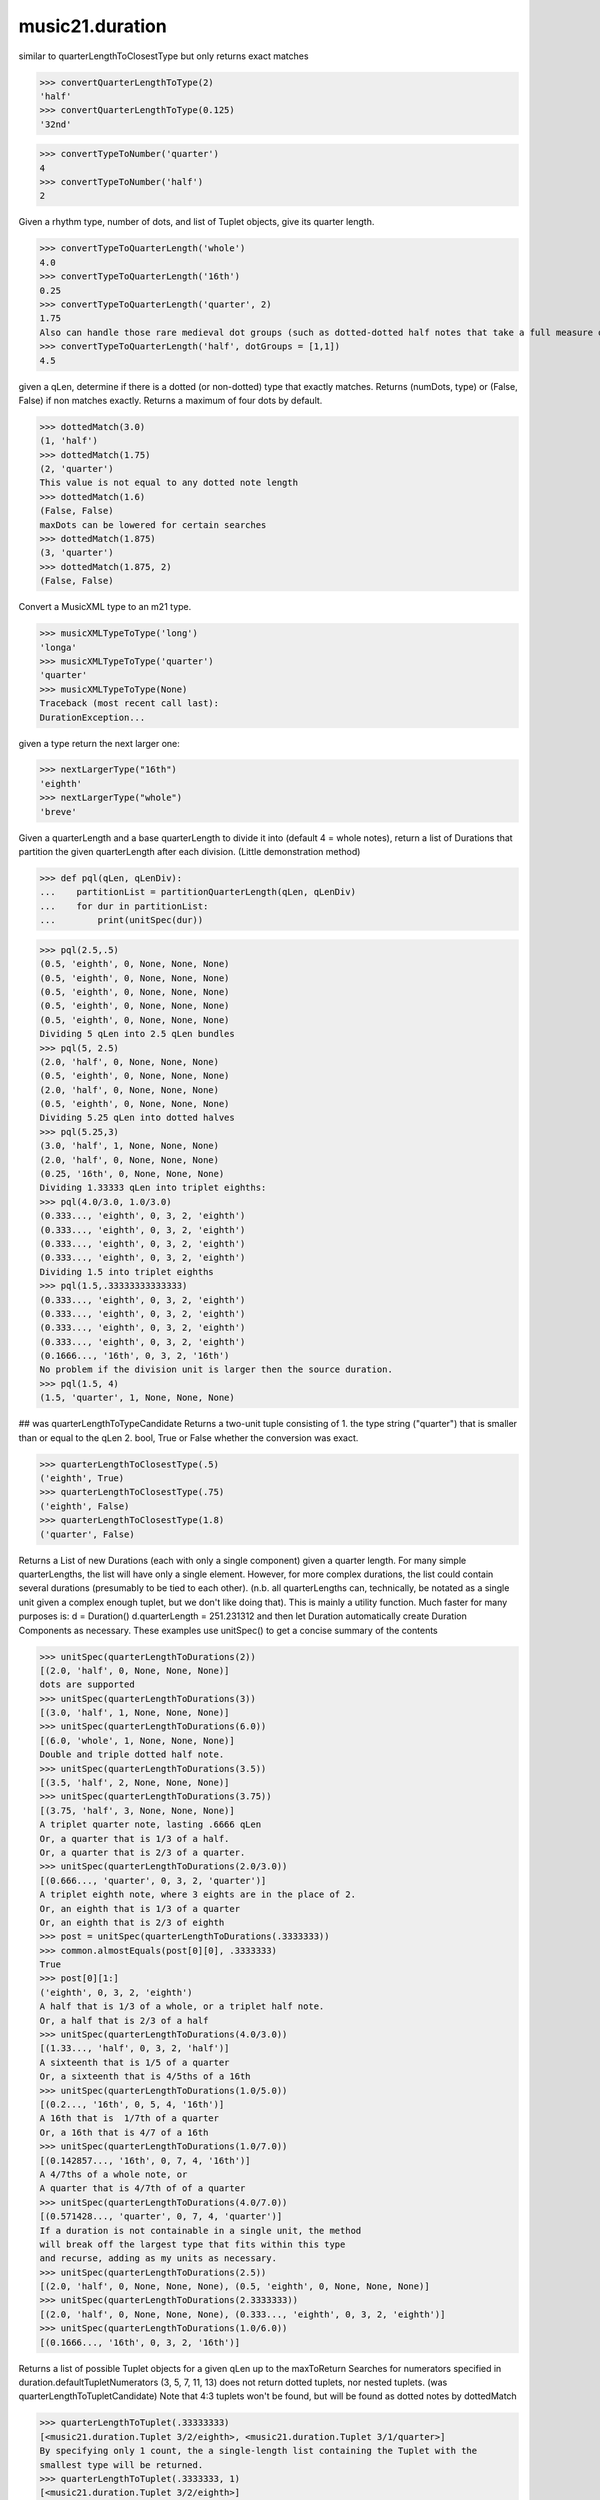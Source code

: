 .. _moduleDuration:

music21.duration
================

.. WARNING: DO NOT EDIT THIS FILE: AUTOMATICALLY GENERATED

.. module:: music21.duration



.. function:: convertQuarterLengthToType(qLen)

similar to quarterLengthToClosestType but only returns exact matches 

>>> convertQuarterLengthToType(2)
'half' 
>>> convertQuarterLengthToType(0.125)
'32nd' 

.. function:: convertTypeToNumber(dType)



>>> convertTypeToNumber('quarter')
4 
>>> convertTypeToNumber('half')
2 

.. function:: convertTypeToQuarterLength(dType, dots=0, tuplets=[], dotGroups=[])

Given a rhythm type, number of dots, and list of Tuplet objects, give its quarter length. 

>>> convertTypeToQuarterLength('whole')
4.0 
>>> convertTypeToQuarterLength('16th')
0.25 
>>> convertTypeToQuarterLength('quarter', 2)
1.75 
Also can handle those rare medieval dot groups (such as dotted-dotted half notes that take a full measure of 9/8). 
>>> convertTypeToQuarterLength('half', dotGroups = [1,1])
4.5 

.. function:: dottedMatch(qLen, maxDots=4)

given a qLen, determine if there is a dotted (or non-dotted) type that exactly matches.  Returns (numDots, type) or (False, False) if non matches exactly. Returns a maximum of four dots by default. 

>>> dottedMatch(3.0)
(1, 'half') 
>>> dottedMatch(1.75)
(2, 'quarter') 
This value is not equal to any dotted note length 
>>> dottedMatch(1.6)
(False, False) 
maxDots can be lowered for certain searches 
>>> dottedMatch(1.875)
(3, 'quarter') 
>>> dottedMatch(1.875, 2)
(False, False) 



.. function:: musicXMLTypeToType(value)

Convert a MusicXML type to an m21 type. 

>>> musicXMLTypeToType('long')
'longa' 
>>> musicXMLTypeToType('quarter')
'quarter' 
>>> musicXMLTypeToType(None)
Traceback (most recent call last): 
DurationException... 

.. function:: nextLargerType(durType)

given a type return the next larger one: 

>>> nextLargerType("16th")
'eighth' 
>>> nextLargerType("whole")
'breve' 

.. function:: partitionQuarterLength(qLen, qLenDiv=4)

Given a quarterLength and a base quarterLength to divide it into (default 4 = whole notes), return a list of Durations that partition the given quarterLength after each division. (Little demonstration method) 

>>> def pql(qLen, qLenDiv):
...    partitionList = partitionQuarterLength(qLen, qLenDiv) 
...    for dur in partitionList: 
...        print(unitSpec(dur)) 


>>> pql(2.5,.5)
(0.5, 'eighth', 0, None, None, None) 
(0.5, 'eighth', 0, None, None, None) 
(0.5, 'eighth', 0, None, None, None) 
(0.5, 'eighth', 0, None, None, None) 
(0.5, 'eighth', 0, None, None, None) 
Dividing 5 qLen into 2.5 qLen bundles 
>>> pql(5, 2.5)
(2.0, 'half', 0, None, None, None) 
(0.5, 'eighth', 0, None, None, None) 
(2.0, 'half', 0, None, None, None) 
(0.5, 'eighth', 0, None, None, None) 
Dividing 5.25 qLen into dotted halves 
>>> pql(5.25,3)
(3.0, 'half', 1, None, None, None) 
(2.0, 'half', 0, None, None, None) 
(0.25, '16th', 0, None, None, None) 
Dividing 1.33333 qLen into triplet eighths: 
>>> pql(4.0/3.0, 1.0/3.0)
(0.333..., 'eighth', 0, 3, 2, 'eighth') 
(0.333..., 'eighth', 0, 3, 2, 'eighth') 
(0.333..., 'eighth', 0, 3, 2, 'eighth') 
(0.333..., 'eighth', 0, 3, 2, 'eighth') 
Dividing 1.5 into triplet eighths 
>>> pql(1.5,.33333333333333)
(0.333..., 'eighth', 0, 3, 2, 'eighth') 
(0.333..., 'eighth', 0, 3, 2, 'eighth') 
(0.333..., 'eighth', 0, 3, 2, 'eighth') 
(0.333..., 'eighth', 0, 3, 2, 'eighth') 
(0.1666..., '16th', 0, 3, 2, '16th') 
No problem if the division unit is larger then the source duration. 
>>> pql(1.5, 4)
(1.5, 'quarter', 1, None, None, None) 



.. function:: quarterLengthToClosestType(qLen)

## was quarterLengthToTypeCandidate Returns a two-unit tuple consisting of 1. the type string ("quarter") that is smaller than or equal to the qLen 2. bool, True or False whether the conversion was exact. 

>>> quarterLengthToClosestType(.5)
('eighth', True) 
>>> quarterLengthToClosestType(.75)
('eighth', False) 
>>> quarterLengthToClosestType(1.8)
('quarter', False) 

.. function:: quarterLengthToDurations(qLen)

Returns a List of new Durations (each with only a single component) given a quarter length. For many simple quarterLengths, the list will have only a single element.  However, for more complex durations, the list could contain several durations (presumably to be tied to each other). (n.b. all quarterLengths can, technically, be notated as a single unit given a complex enough tuplet, but we don't like doing that). This is mainly a utility function.  Much faster for many purposes is: d = Duration() d.quarterLength = 251.231312 and then let Duration automatically create Duration Components as necessary. These examples use unitSpec() to get a concise summary of the contents 

>>> unitSpec(quarterLengthToDurations(2))
[(2.0, 'half', 0, None, None, None)] 
dots are supported 
>>> unitSpec(quarterLengthToDurations(3))
[(3.0, 'half', 1, None, None, None)] 
>>> unitSpec(quarterLengthToDurations(6.0))
[(6.0, 'whole', 1, None, None, None)] 
Double and triple dotted half note. 
>>> unitSpec(quarterLengthToDurations(3.5))
[(3.5, 'half', 2, None, None, None)] 
>>> unitSpec(quarterLengthToDurations(3.75))
[(3.75, 'half', 3, None, None, None)] 
A triplet quarter note, lasting .6666 qLen 
Or, a quarter that is 1/3 of a half. 
Or, a quarter that is 2/3 of a quarter. 
>>> unitSpec(quarterLengthToDurations(2.0/3.0))
[(0.666..., 'quarter', 0, 3, 2, 'quarter')] 
A triplet eighth note, where 3 eights are in the place of 2. 
Or, an eighth that is 1/3 of a quarter 
Or, an eighth that is 2/3 of eighth 
>>> post = unitSpec(quarterLengthToDurations(.3333333))
>>> common.almostEquals(post[0][0], .3333333)
True 
>>> post[0][1:]
('eighth', 0, 3, 2, 'eighth') 
A half that is 1/3 of a whole, or a triplet half note. 
Or, a half that is 2/3 of a half 
>>> unitSpec(quarterLengthToDurations(4.0/3.0))
[(1.33..., 'half', 0, 3, 2, 'half')] 
A sixteenth that is 1/5 of a quarter 
Or, a sixteenth that is 4/5ths of a 16th 
>>> unitSpec(quarterLengthToDurations(1.0/5.0))
[(0.2..., '16th', 0, 5, 4, '16th')] 
A 16th that is  1/7th of a quarter 
Or, a 16th that is 4/7 of a 16th 
>>> unitSpec(quarterLengthToDurations(1.0/7.0))
[(0.142857..., '16th', 0, 7, 4, '16th')] 
A 4/7ths of a whole note, or 
A quarter that is 4/7th of of a quarter 
>>> unitSpec(quarterLengthToDurations(4.0/7.0))
[(0.571428..., 'quarter', 0, 7, 4, 'quarter')] 
If a duration is not containable in a single unit, the method 
will break off the largest type that fits within this type 
and recurse, adding as my units as necessary. 
>>> unitSpec(quarterLengthToDurations(2.5))
[(2.0, 'half', 0, None, None, None), (0.5, 'eighth', 0, None, None, None)] 
>>> unitSpec(quarterLengthToDurations(2.3333333))
[(2.0, 'half', 0, None, None, None), (0.333..., 'eighth', 0, 3, 2, 'eighth')] 
>>> unitSpec(quarterLengthToDurations(1.0/6.0))
[(0.1666..., '16th', 0, 3, 2, '16th')] 



.. function:: quarterLengthToTuplet(qLen, maxToReturn=4)

Returns a list of possible Tuplet objects for a given qLen up to the maxToReturn Searches for numerators specified in duration.defaultTupletNumerators (3, 5, 7, 11, 13) does not return dotted tuplets, nor nested tuplets. (was quarterLengthToTupletCandidate) Note that 4:3 tuplets won't be found, but will be found as dotted notes by dottedMatch 

>>> quarterLengthToTuplet(.33333333)
[<music21.duration.Tuplet 3/2/eighth>, <music21.duration.Tuplet 3/1/quarter>] 
By specifying only 1 count, the a single-length list containing the Tuplet with the 
smallest type will be returned. 
>>> quarterLengthToTuplet(.3333333, 1)
[<music21.duration.Tuplet 3/2/eighth>] 
>>> quarterLengthToTuplet(.20)
[<music21.duration.Tuplet 5/4/16th>, <music21.duration.Tuplet 5/2/eighth>, <music21.duration.Tuplet 5/1/quarter>] 
>>> c = quarterLengthToTuplet(.3333333, 1)[0]
>>> c.tupletMultiplier()
0.6666... 

.. function:: roundDuration(qLen)


.. function:: typeToMusicXMLType(value)

Convert a MusicXML type to an m21 type. 

>>> typeToMusicXMLType('longa')
'long' 
>>> typeToMusicXMLType('quarter')
'quarter' 

.. function:: unitSpec(durationObjectOrObjects)

simple representation of most durationObjects. works on a single DurationObject or a List of them, returning a list of unitSpecs if given a list otherwise returns a single one A unitSpec is a tuple of qLen, durType, dots, tupleNumerator, tupletDenominator, tupletType (assuming top and bottom are the same). Does not deal with nested tuplets, etc. 

.. function:: updateTupletType(durationList)

Given a list of Durations or DurationUnits (not yet working properly), examine each Duration, and each component, and set Tuplet type to start or stop, as necessary. 

>>> a = Duration(); a.quarterLength = .33333
>>> b = Duration(); b.quarterLength = .33333
>>> c = DurationUnit(); c.quarterLength = .33333
>>> d = Duration(); d.quarterLength = 2
>>> e = Duration(); e.quarterLength = .33333
>>> f = DurationUnit(); f.quarterLength = .33333
>>> g = Duration(); g.quarterLength = .33333
>>> a.tuplets[0].type == None
True 
>>> updateTupletType([a, b, c, d, e, f, g])
>>> a.tuplets[0].type == 'start'
True 
>>> b.tuplets[0].type == None
True 
>>> c.tuplets[0].type == 'stop'
True 
>>> e.tuplets[0].type == 'start'
True 
>>> g.tuplets[0].type == 'stop'
True 

class Duration
--------------

.. class:: Duration

    Durations are one of the most important objects in music21.  A Duration represents a span of musical time measurable in terms of quarter notes (or in advanced usage other units).  For instance, "57 quarter notes" or "dotted half tied to quintuplet sixteenth note" or simply "quarter note" 

    A Duration is made of one or more DurationUnits. Multiple DurationUnits in a single Duration may be used to express tied notes, or may be used to split duration across barlines or beam groups. Some Durations are not expressable as a single notation unit. 

    inherits from: :class:`music21.duration.DurationCommon`

    **class Duration** **attributes**

    .. attribute:: linkages

    No documentation. 

    **class Duration** **properties**

    .. attribute:: components

    No documentation. 

    .. attribute:: dots

    Returns the number of dots in the Duration if it is a simple Duration.  Otherwise raises error. 

    .. attribute:: isComplex

    No documentation. 

    .. attribute:: lily

    Simple lily duration: does not include tuplets These are taken care of in the lily processing in stream.Stream since lilypond requires tuplets to be in groups 

    

    .. attribute:: musicxml

    Return a complete MusicXML string with defaults. 

    .. attribute:: mx

    Returns a list of one or more musicxml.Note() objects with all rhythms and ties necessary. mxNote objects are incompletely specified, lacking full representation and information on pitch, etc. 

    >>> a = Duration()
    >>> a.quarterLength = 3
    >>> b = a.mx
    >>> len(b) == 1
    True 
    >>> isinstance(b[0], musicxmlMod.Note)
    True 
    >>> a = Duration()
    >>> a.quarterLength = .33333333
    >>> b = a.mx
    >>> len(b) == 1
    True 
    >>> isinstance(b[0], musicxmlMod.Note)
    True 

    .. attribute:: quarterLength

    Can be the same as the base class. 

    .. attribute:: tuplets

    No documentation. 

    .. attribute:: type

    Get the duration type. 

    **class Duration** **methods**

    .. method:: __init__()

    First positional argument is assumed to be type string or a quarterLength. 

    .. method:: addDuration(dur)

    Add a DurationUnit or a Duration's components to this Duration. 

    >>> a = Duration('quarter')
    >>> b = Duration('quarter')
    >>> a.addDuration(b)
    >>> a.quarterLength
    2.0 
    >>> a.type
    'complex' 

    .. method:: appendTuplet(newTuplet)

    No documentation. 

    .. method:: clear()

    Permit all componets to be removed. (It is not clear yet if this is needed) 

    >>> a = Duration()
    >>> a.quarterLength = 4
    >>> a.type
    'whole' 
    >>> a.clear()
    >>> a.quarterLength
    0.0 
    >>> a.type
    'zero' 

    .. method:: componentIndexAtQtrPosition(quarterPosition)

    returns the index number of the duration component sounding at the given quarter position. Note that for 0 and the last value, the object is returned. 

    >>> components = []
    TODO: remove "for x in [1,1,1]" notation; it's confusing (Perl-like) 
    better is just to copy and paste three times.  Very easy to see what 
    is happening. 
    >>> for x in [1,1,1]:
    ...   components.append(Duration('quarter')) 
    >>> a = Duration()
    >>> a.components = components
    >>> a.updateQuarterLength()
    >>> a.quarterLength
    3.0 
    >>> a.componentIndexAtQtrPosition(.5)
    0 
    >>> a.componentIndexAtQtrPosition(1.5)
    1 
    >>> a.componentIndexAtQtrPosition(2.5)
    2 
    this is odd behavior: 
    e.g. given d1, d2, d3 as 3 quarter notes and 
    self.components = [d1, d2, d3] 
    then 
    self.componentIndexAtQtrPosition(1.5) == d2 
    self.componentIndexAtQtrPosition(2.0) == d3 
    self.componentIndexAtQtrPosition(2.5) == d3 

    .. method:: componentStartTime(componentIndex)

    For a valid component index value, this returns the quarter note offset at which that component would start. This does not handle fractional arguments. 

    >>> components = []
    >>> for x in [1,1,1]:
    ...    components.append(Duration('quarter')) 
    >>> a = Duration()
    >>> a.components = components
    >>> a.updateQuarterLength()
    >>> a.quarterLength
    3.0 
    >>> a.componentStartTime(0)
    0.0 
    >>> a.componentStartTime(1)
    1.0 

    .. method:: consolidate()

    Given a Duration with multiple components, consolidate into a single Duration. This can only be based on quarterLength; this is destructive: information is lost from coponents. This cannot be done for all Durations. 

    >>> a = Duration()
    >>> a.fill(['quarter', 'half', 'quarter'])
    >>> a.quarterLength
    4.0 
    >>> len(a.components)
    3 
    >>> a.consolidate()
    >>> a.quarterLength
    4.0 
    >>> len(a.components)
    1 
    But it gains a type! 
    >>> a.type
    'whole' 

    .. method:: expand(qLenDiv=4)

    Make a duration notatable by partitioning it into smaller units (default qLenDiv = 4 (whole note)).  uses partitionQuarterLength 

    .. method:: fill(quarterLengthList=['quarter', 'half', 'quarter'])

    Utility method for testing; a quick way to fill components. This will remove any exisiting values. 

    .. method:: show(format=musicxml)

    Same as Music21Object.show() 

    .. method:: sliceComponentAtPosition(quarterPosition)

    Given a quarter position within a component, divide that component into two components. 

    >>> a = Duration()
    >>> a.clear() # need to remove default
    >>> components = []
    >>> a.addDuration(Duration('quarter'))
    >>> a.addDuration(Duration('quarter'))
    >>> a.addDuration(Duration('quarter'))
    >>> a.quarterLength
    3.0 
    >>> a.sliceComponentAtPosition(.5)
    >>> a.quarterLength
    3.0 
    >>> len(a.components)
    4 
    >>> a.components[0].type
    'eighth' 
    >>> a.components[1].type
    'eighth' 
    >>> a.components[2].type
    'quarter' 

    .. method:: updateQuarterLength()

    Look to components and determine quarter length. 

    .. method:: write(fmt=musicxml, fp=None)

    As in Music21Object.write: Writes a file in the given format (musicxml by default) A None file path will result in temporary file 

    Methods inherited from :class:`music21.duration.DurationCommon`: :meth:`music21.duration.DurationCommon.aggregateTupletRatio`


class Tuplet
------------

.. class:: Tuplet

    tuplet class: creates tuplet objects which modify duration objects note that this is a duration modifier.  We should also have a tupletGroup object that groups note objects into larger groups. 

    >>> myTup = Tuplet(numberNotesActual = 5, numberNotesNormal = 4)
    >>> print(myTup.tupletMultiplier())
    0.8 
    >>> myTup2 = Tuplet(8, 5)
    >>> print(myTup2.tupletMultiplier())
    0.625 
    >>> myTup2 = Tuplet(6, 4, "16th")
    >>> print(myTup2.durationActual.type)
    16th 
    >>> print(myTup2.tupletMultiplier())
    0.666... 

    
    Tuplets may be frozen, in which case they become immutable.  Tuplets 
    which are attached to Durations are automatically frozen 
    # TODO: use __setattr__ to freeze all properties, and make a metaclass 
    # exceptions: tuplet type, tuplet id: things that don't affect length 
    >>> myTup.frozen = True
    >>> myTup.tupletActual = [3, 2]
    Traceback (most recent call last): 
    ... 
    TupletException: A frozen tuplet (or one attached to a duration) is immutable 
    >>> myHalf = Duration("half")
    >>> myHalf.appendTuplet(myTup2)
    >>> myTup2.tupletActual = [5, 4]
    Traceback (most recent call last): 
    ... 
    TupletException: A frozen tuplet (or one attached to a duration) is immutable 

    

    **class Tuplet** **attributes**

    .. attribute:: frozen

    No documentation. 

    .. attribute:: tupletActualShow

    No documentation. 

    .. attribute:: placement

    No documentation. 

    .. attribute:: numberNotesActual

    No documentation. 

    .. attribute:: tupletId

    No documentation. 

    .. attribute:: nestedLevel

    No documentation. 

    .. attribute:: bracket

    No documentation. 

    .. attribute:: tupletNormalShow

    No documentation. 

    .. attribute:: type

    No documentation. 

    .. attribute:: durationActual

    A DurationUnit is a notation that (generally) can be notated with a a single notation unit, such as one note, without a tie. In general, Duration should be used. Like Durations, DurationUnits have the option of unlinking the quarterLength and its representation on the page.  For instance, in 12/16, Brahms sometimes used a dotted half note to indicate the length of 11/16th of a note. (see Don Byrd's Extreme Notation webpage for more information). Additional types are needed: 'zero' type for zero durations 'unexpressable' type for anything that needs a Duration (such as 2.5 quarters) 

    .. attribute:: numberNotesNormal

    No documentation. 

    .. attribute:: durationNormal

    A DurationUnit is a notation that (generally) can be notated with a a single notation unit, such as one note, without a tie. In general, Duration should be used. Like Durations, DurationUnits have the option of unlinking the quarterLength and its representation on the page.  For instance, in 12/16, Brahms sometimes used a dotted half note to indicate the length of 11/16th of a note. (see Don Byrd's Extreme Notation webpage for more information). Additional types are needed: 'zero' type for zero durations 'unexpressable' type for anything that needs a Duration (such as 2.5 quarters) 

    **class Tuplet** **properties**

    .. attribute:: mx

    From this object return both an mxTimeModification object and an mxTuplet object configured for this Triplet. mxTuplet needs to be on the Notes mxNotations field 

    >>> a = Tuplet()
    >>> a.bracket = True
    >>> b, c = a.mx

    .. attribute:: tupletActual

    No documentation. 

    .. attribute:: tupletNormal

    No documentation. 

    **class Tuplet** **methods**

    .. method:: __init__()

    No documentation. 

    .. method:: setDurationType(type)

    Set the Duration for both actual and normal. 

    >>> a = Tuplet()
    >>> a.tupletMultiplier()
    0.666... 
    >>> a.totalTupletLength()
    1.0 
    >>> a.setDurationType('half')
    >>> a.tupletMultiplier()
    0.6666... 
    >>> a.totalTupletLength()
    4.0 

    .. method:: setRatio(actual, normal)

    Set the ratio of actual divisions to represented in normal divisions. A triplet is 3 actual in the time of 2 normal. 

    >>> a = Tuplet()
    >>> a.tupletMultiplier()
    0.666... 
    >>> a.setRatio(6,2)
    >>> a.tupletMultiplier()
    0.333... 
    One way of expressing 6/4-ish triplets without numbers: 
    >>> a = Tuplet()
    >>> a.setRatio(3,1)
    >>> a.durationActual = DurationUnit('quarter')
    >>> a.durationNormal = DurationUnit('half')
    >>> a.tupletMultiplier()
    0.666... 
    >>> a.totalTupletLength()
    2.0 

    .. method:: totalTupletLength()

    The total length in quarters of the tuplet as defined, assuming that enough notes existed to fill all entire tuplet as defined. For instance, 3 quarters in the place of 2 quarters = 2.0 5 half notes in the place of a 2 dotted half notes = 6.0 (In the end it's only the denominator that matters) 

    >>> a = Tuplet()
    >>> a.totalTupletLength()
    1.0 
    >>> a.numberNotesActual = 3
    >>> a.durationActual = Duration('half')
    >>> a.numberNotesNormal = 2
    >>> a.durationNormal = Duration('half')
    >>> a.totalTupletLength()
    4.0 
    >>> a.setRatio(5,4)
    >>> a.totalTupletLength()
    8.0 
    >>> a.setRatio(5,2)
    >>> a.totalTupletLength()
    4.0 

    .. method:: tupletMultiplier()

    Get a floating point value by which to scale the duration that this Tuplet is associated with. 

    >>> myTuplet = Tuplet()
    >>> print(round(myTuplet.tupletMultiplier(), 3))
    0.667 
    >>> myTuplet.tupletActual = [5, Duration('eighth')]
    >>> myTuplet.numberNotesActual
    5 
    >>> myTuplet.durationActual.type
    'eighth' 
    >>> print(myTuplet.tupletMultiplier())
    0.4 


class AppogiaturaStartDuration
------------------------------

.. class:: AppogiaturaStartDuration


    inherits from: :class:`music21.duration.Duration`, :class:`music21.duration.DurationCommon`

    **class AppogiaturaStartDuration** **attributes**

    Attributes inherited from :class:`music21.duration.Duration`: :attr:`music21.duration.Duration.linkages`

    **class AppogiaturaStartDuration** **properties**

    Properties inherited from :class:`music21.duration.Duration`: :attr:`music21.duration.Duration.components`, :attr:`music21.duration.Duration.dots`, :attr:`music21.duration.Duration.isComplex`, :attr:`music21.duration.Duration.lily`, :attr:`music21.duration.Duration.musicxml`, :attr:`music21.duration.Duration.mx`, :attr:`music21.duration.Duration.quarterLength`, :attr:`music21.duration.Duration.tuplets`, :attr:`music21.duration.Duration.type`

    **class AppogiaturaStartDuration** **methods**

    Methods inherited from :class:`music21.duration.Duration`: :meth:`music21.duration.Duration.__init__`, :meth:`music21.duration.Duration.addDuration`, :meth:`music21.duration.Duration.appendTuplet`, :meth:`music21.duration.Duration.clear`, :meth:`music21.duration.Duration.componentIndexAtQtrPosition`, :meth:`music21.duration.Duration.componentStartTime`, :meth:`music21.duration.Duration.consolidate`, :meth:`music21.duration.Duration.expand`, :meth:`music21.duration.Duration.fill`, :meth:`music21.duration.Duration.show`, :meth:`music21.duration.Duration.sliceComponentAtPosition`, :meth:`music21.duration.Duration.updateQuarterLength`, :meth:`music21.duration.Duration.write`

    Methods inherited from :class:`music21.duration.DurationCommon`: :meth:`music21.duration.DurationCommon.aggregateTupletRatio`


class AppogiaturaStopDuration
-----------------------------

.. class:: AppogiaturaStopDuration


    inherits from: :class:`music21.duration.Duration`, :class:`music21.duration.DurationCommon`

    **class AppogiaturaStopDuration** **attributes**

    Attributes inherited from :class:`music21.duration.Duration`: :attr:`music21.duration.Duration.linkages`

    **class AppogiaturaStopDuration** **properties**

    Properties inherited from :class:`music21.duration.Duration`: :attr:`music21.duration.Duration.components`, :attr:`music21.duration.Duration.dots`, :attr:`music21.duration.Duration.isComplex`, :attr:`music21.duration.Duration.lily`, :attr:`music21.duration.Duration.musicxml`, :attr:`music21.duration.Duration.mx`, :attr:`music21.duration.Duration.quarterLength`, :attr:`music21.duration.Duration.tuplets`, :attr:`music21.duration.Duration.type`

    **class AppogiaturaStopDuration** **methods**

    Methods inherited from :class:`music21.duration.Duration`: :meth:`music21.duration.Duration.__init__`, :meth:`music21.duration.Duration.addDuration`, :meth:`music21.duration.Duration.appendTuplet`, :meth:`music21.duration.Duration.clear`, :meth:`music21.duration.Duration.componentIndexAtQtrPosition`, :meth:`music21.duration.Duration.componentStartTime`, :meth:`music21.duration.Duration.consolidate`, :meth:`music21.duration.Duration.expand`, :meth:`music21.duration.Duration.fill`, :meth:`music21.duration.Duration.show`, :meth:`music21.duration.Duration.sliceComponentAtPosition`, :meth:`music21.duration.Duration.updateQuarterLength`, :meth:`music21.duration.Duration.write`

    Methods inherited from :class:`music21.duration.DurationCommon`: :meth:`music21.duration.DurationCommon.aggregateTupletRatio`


class DurationCommon
--------------------

.. class:: DurationCommon

    base class for Duration and DurationUnit to borrow from 

    

    **class DurationCommon** **methods**

    .. method:: aggregateTupletRatio()

    say you have 3:2 under a 5:4.  This will give the equivalent in non-nested tuplets. Returns a tuple! (15, 8) in this case. Needed for MusicXML time-modification 

    >>> complexDur = Duration('eighth')
    >>> complexDur.appendTuplet(Tuplet())
    >>> complexDur.aggregateTupletRatio()
    (3, 2) 
    >>> tup2 = Tuplet()
    >>> tup2.setRatio(5, 4)
    >>> complexDur.appendTuplet(tup2)
    >>> complexDur.aggregateTupletRatio()
    (15, 8) 


class DurationUnit
------------------

.. class:: DurationUnit

    A DurationUnit is a notation that (generally) can be notated with a a single notation unit, such as one note, without a tie. In general, Duration should be used. Like Durations, DurationUnits have the option of unlinking the quarterLength and its representation on the page.  For instance, in 12/16, Brahms sometimes used a dotted half note to indicate the length of 11/16th of a note. (see Don Byrd's Extreme Notation webpage for more information). Additional types are needed: 'zero' type for zero durations 'unexpressable' type for anything that needs a Duration (such as 2.5 quarters) 

    inherits from: :class:`music21.duration.DurationCommon`

    **class DurationUnit** **attributes**

    .. attribute:: linkStatus

    No documentation. 

    **class DurationUnit** **properties**

    .. attribute:: dots

    _dots is a list (so we can do weird things like Crumb half-dots) Normally we only want the first element. So that's what _getDots returns... 

    .. attribute:: lily

    Simple lily duration: does not include tuplets; these appear in the Stream object, because of how lily represents triplets 

    .. attribute:: ordinal

    Converts type to an ordinal number where maxima = 1 and 1024th = 14; whole = 4 and quarter = 6 based on duration.ordinalTypeFromNum 

    >>> a = DurationUnit('whole')
    >>> a.ordinal
    4 
    >>> b = DurationUnit('maxima')
    >>> b.ordinal
    1 
    >>> c = DurationUnit('1024th')
    >>> c.ordinal
    14 

    .. attribute:: quarterLength

    determine the length in quarter notes from current information 

    .. attribute:: tuplets

    Return a tuple of Tuplet objects 

    .. attribute:: type

    Get the duration type. 

    **class DurationUnit** **methods**

    .. method:: __init__(prototype=quarter)

    No documentation. 

    .. method:: appendTuplet(newTuplet)

    No documentation. 

    .. method:: link()

    No documentation. 

    .. method:: setTypeFromNum(typeNum)

    No documentation. 

    .. method:: unlink()

    No documentation. 

    .. method:: updateQuarterLength()

    Updates the quarterLength if linkStatus is True Called by self._getQuarterLength if _quarterLengthNeedsUpdating is set to True. (use self.quarterLength = X to set) 

    .. method:: updateType()

    No documentation. 

    Methods inherited from :class:`music21.duration.DurationCommon`: :meth:`music21.duration.DurationCommon.aggregateTupletRatio`


class GraceDuration
-------------------

.. class:: GraceDuration


    inherits from: :class:`music21.duration.Duration`, :class:`music21.duration.DurationCommon`

    **class GraceDuration** **attributes**

    Attributes inherited from :class:`music21.duration.Duration`: :attr:`music21.duration.Duration.linkages`

    **class GraceDuration** **properties**

    Properties inherited from :class:`music21.duration.Duration`: :attr:`music21.duration.Duration.components`, :attr:`music21.duration.Duration.dots`, :attr:`music21.duration.Duration.isComplex`, :attr:`music21.duration.Duration.lily`, :attr:`music21.duration.Duration.musicxml`, :attr:`music21.duration.Duration.mx`, :attr:`music21.duration.Duration.quarterLength`, :attr:`music21.duration.Duration.tuplets`, :attr:`music21.duration.Duration.type`

    **class GraceDuration** **methods**

    .. method:: __init__()

    No documentation. 

    Methods inherited from :class:`music21.duration.Duration`: :meth:`music21.duration.Duration.addDuration`, :meth:`music21.duration.Duration.appendTuplet`, :meth:`music21.duration.Duration.clear`, :meth:`music21.duration.Duration.componentIndexAtQtrPosition`, :meth:`music21.duration.Duration.componentStartTime`, :meth:`music21.duration.Duration.consolidate`, :meth:`music21.duration.Duration.expand`, :meth:`music21.duration.Duration.fill`, :meth:`music21.duration.Duration.show`, :meth:`music21.duration.Duration.sliceComponentAtPosition`, :meth:`music21.duration.Duration.updateQuarterLength`, :meth:`music21.duration.Duration.write`

    Methods inherited from :class:`music21.duration.DurationCommon`: :meth:`music21.duration.DurationCommon.aggregateTupletRatio`


class LongGraceDuration
-----------------------

.. class:: LongGraceDuration


    inherits from: :class:`music21.duration.Duration`, :class:`music21.duration.DurationCommon`

    **class LongGraceDuration** **attributes**

    Attributes inherited from :class:`music21.duration.Duration`: :attr:`music21.duration.Duration.linkages`

    **class LongGraceDuration** **properties**

    Properties inherited from :class:`music21.duration.Duration`: :attr:`music21.duration.Duration.components`, :attr:`music21.duration.Duration.dots`, :attr:`music21.duration.Duration.isComplex`, :attr:`music21.duration.Duration.lily`, :attr:`music21.duration.Duration.musicxml`, :attr:`music21.duration.Duration.mx`, :attr:`music21.duration.Duration.quarterLength`, :attr:`music21.duration.Duration.tuplets`, :attr:`music21.duration.Duration.type`

    **class LongGraceDuration** **methods**

    .. method:: __init__()

    No documentation. 

    Methods inherited from :class:`music21.duration.Duration`: :meth:`music21.duration.Duration.addDuration`, :meth:`music21.duration.Duration.appendTuplet`, :meth:`music21.duration.Duration.clear`, :meth:`music21.duration.Duration.componentIndexAtQtrPosition`, :meth:`music21.duration.Duration.componentStartTime`, :meth:`music21.duration.Duration.consolidate`, :meth:`music21.duration.Duration.expand`, :meth:`music21.duration.Duration.fill`, :meth:`music21.duration.Duration.show`, :meth:`music21.duration.Duration.sliceComponentAtPosition`, :meth:`music21.duration.Duration.updateQuarterLength`, :meth:`music21.duration.Duration.write`

    Methods inherited from :class:`music21.duration.DurationCommon`: :meth:`music21.duration.DurationCommon.aggregateTupletRatio`


class ZeroDuration
------------------

.. class:: ZeroDuration


    inherits from: :class:`music21.duration.DurationUnit`, :class:`music21.duration.DurationCommon`

    **class ZeroDuration** **attributes**

    Attributes inherited from :class:`music21.duration.DurationUnit`: :attr:`music21.duration.DurationUnit.linkStatus`

    **class ZeroDuration** **properties**

    Properties inherited from :class:`music21.duration.DurationUnit`: :attr:`music21.duration.DurationUnit.dots`, :attr:`music21.duration.DurationUnit.lily`, :attr:`music21.duration.DurationUnit.ordinal`, :attr:`music21.duration.DurationUnit.quarterLength`, :attr:`music21.duration.DurationUnit.tuplets`, :attr:`music21.duration.DurationUnit.type`

    **class ZeroDuration** **methods**

    .. method:: __init__()

    No documentation. 

    Methods inherited from :class:`music21.duration.DurationUnit`: :meth:`music21.duration.DurationUnit.appendTuplet`, :meth:`music21.duration.DurationUnit.link`, :meth:`music21.duration.DurationUnit.setTypeFromNum`, :meth:`music21.duration.DurationUnit.unlink`, :meth:`music21.duration.DurationUnit.updateQuarterLength`, :meth:`music21.duration.DurationUnit.updateType`

    Methods inherited from :class:`music21.duration.DurationCommon`: :meth:`music21.duration.DurationCommon.aggregateTupletRatio`


